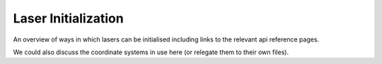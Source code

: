 Laser Initialization
====================

An overview of ways in which lasers can be initialised including links to the relevant api reference pages.

We could also discuss the coordinate systems in use here (or relegate them to their own files).